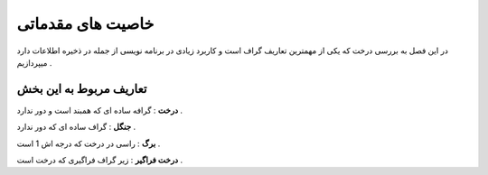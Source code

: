 ﻿خاصیت های مقدماتی
====================

در این فصل به بررسی درخت که یکی از مهمترین تعاریف گراف است و کاربرد زیادی در برنامه نویسی از جمله در ذخیره اطلاعات دارد میپردازیم . 

تعاریف مربوط به این بخش
-----------------

**درخت** : گرافه ساده ای که همبند است و دور ندارد .

**جنگل** : گراف ساده ای که دور ندارد .

**برگ** : راسی در درخت که درجه اش 1 است .

**درخت فراگیر** : زیر گراف فراگیری که درخت است .
